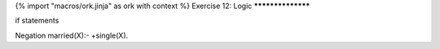 {% import "macros/ork.jinja" as ork with context %}
Exercise 12: Logic
******************

if statements


Negation
married(X):- \+single(X).

